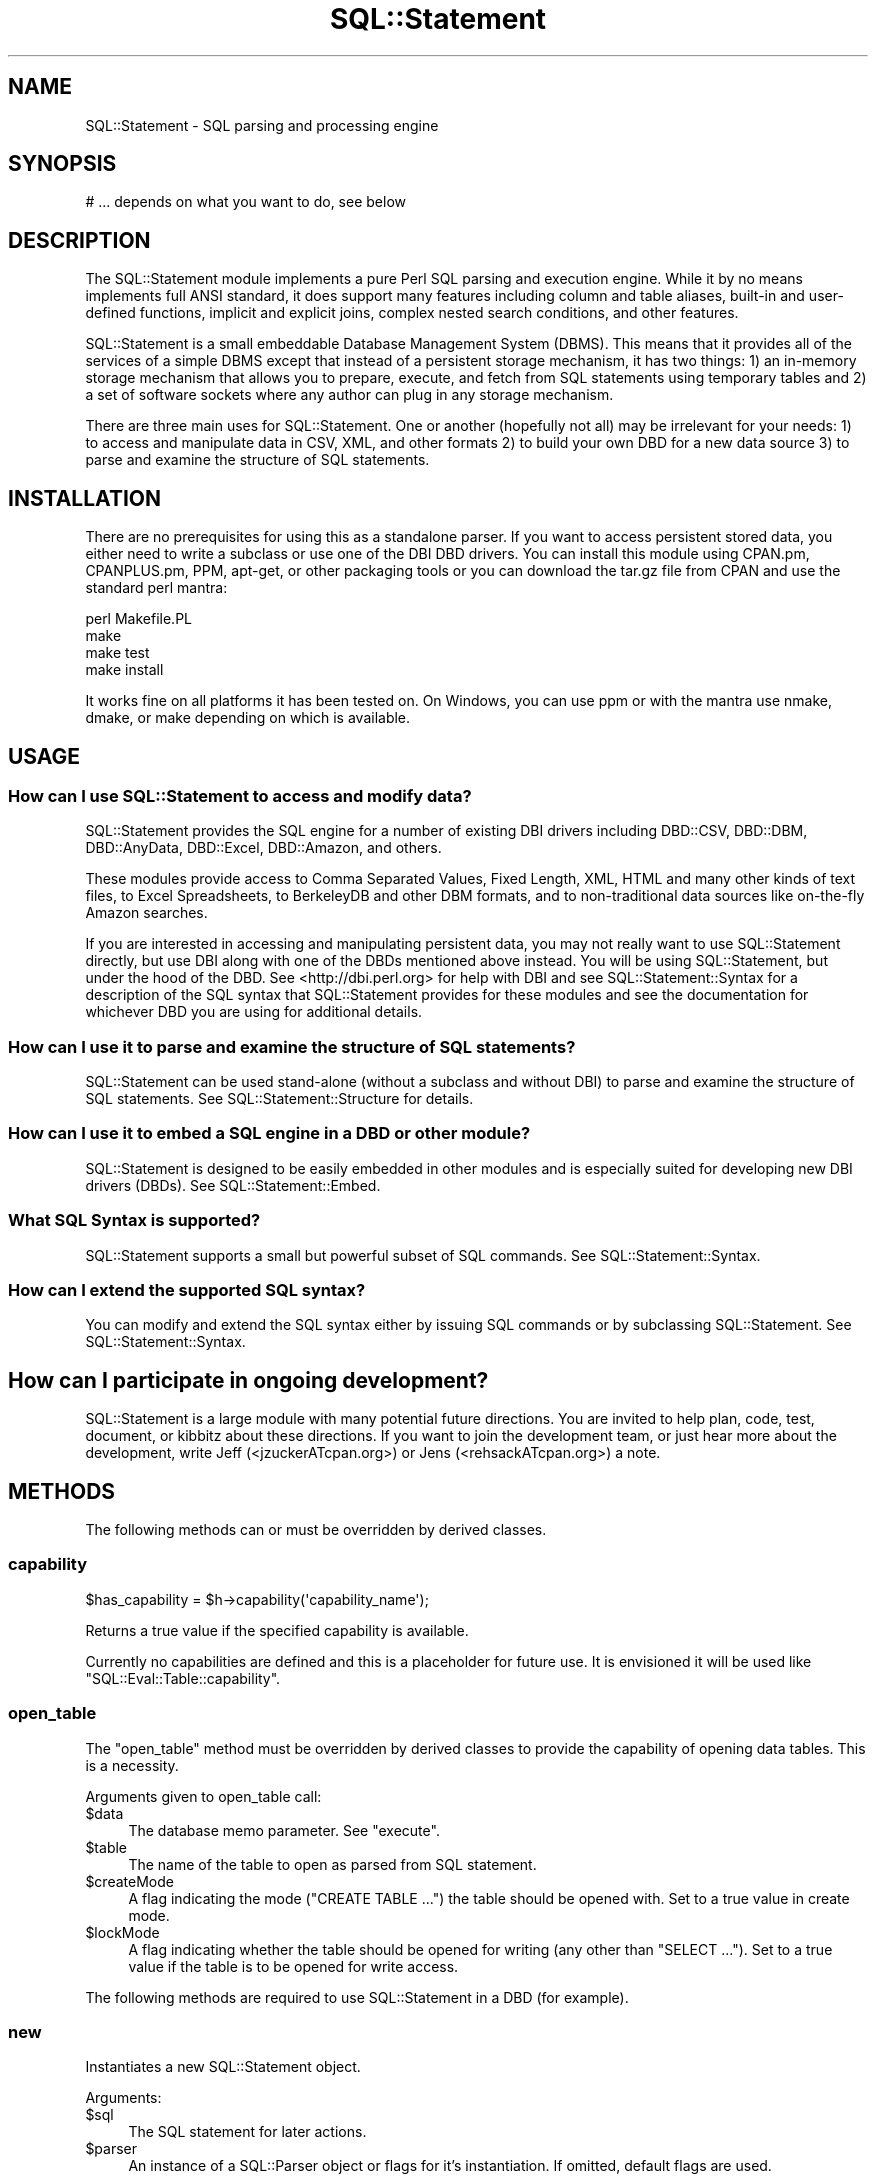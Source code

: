 .\" -*- mode: troff; coding: utf-8 -*-
.\" Automatically generated by Pod::Man 5.01 (Pod::Simple 3.43)
.\"
.\" Standard preamble:
.\" ========================================================================
.de Sp \" Vertical space (when we can't use .PP)
.if t .sp .5v
.if n .sp
..
.de Vb \" Begin verbatim text
.ft CW
.nf
.ne \\$1
..
.de Ve \" End verbatim text
.ft R
.fi
..
.\" \*(C` and \*(C' are quotes in nroff, nothing in troff, for use with C<>.
.ie n \{\
.    ds C` ""
.    ds C' ""
'br\}
.el\{\
.    ds C`
.    ds C'
'br\}
.\"
.\" Escape single quotes in literal strings from groff's Unicode transform.
.ie \n(.g .ds Aq \(aq
.el       .ds Aq '
.\"
.\" If the F register is >0, we'll generate index entries on stderr for
.\" titles (.TH), headers (.SH), subsections (.SS), items (.Ip), and index
.\" entries marked with X<> in POD.  Of course, you'll have to process the
.\" output yourself in some meaningful fashion.
.\"
.\" Avoid warning from groff about undefined register 'F'.
.de IX
..
.nr rF 0
.if \n(.g .if rF .nr rF 1
.if (\n(rF:(\n(.g==0)) \{\
.    if \nF \{\
.        de IX
.        tm Index:\\$1\t\\n%\t"\\$2"
..
.        if !\nF==2 \{\
.            nr % 0
.            nr F 2
.        \}
.    \}
.\}
.rr rF
.\" ========================================================================
.\"
.IX Title "SQL::Statement 3pm"
.TH SQL::Statement 3pm 2020-10-21 "perl v5.38.2" "User Contributed Perl Documentation"
.\" For nroff, turn off justification.  Always turn off hyphenation; it makes
.\" way too many mistakes in technical documents.
.if n .ad l
.nh
.SH NAME
SQL::Statement \- SQL parsing and processing engine
.SH SYNOPSIS
.IX Header "SYNOPSIS"
.Vb 1
\&  # ... depends on what you want to do, see below
.Ve
.SH DESCRIPTION
.IX Header "DESCRIPTION"
The SQL::Statement module implements a pure Perl SQL parsing and execution
engine. While it by no means implements full ANSI standard, it does support
many features including column and table aliases, built-in and user-defined
functions, implicit and explicit joins, complex nested search conditions,
and other features.
.PP
SQL::Statement is a small embeddable Database Management System
(DBMS). This means that it provides all of the services of a simple
DBMS except that instead of a persistent storage mechanism, it has two
things: 1) an in-memory storage mechanism that allows you to prepare,
execute, and fetch from SQL statements using temporary tables and 2) a
set of software sockets where any author can plug in any storage
mechanism.
.PP
There are three main uses for SQL::Statement. One or another (hopefully not
all) may be irrelevant for your needs: 1) to access and manipulate data in
CSV, XML, and other formats 2) to build your own DBD for a new data source
3) to parse and examine the structure of SQL statements.
.SH INSTALLATION
.IX Header "INSTALLATION"
There are no prerequisites for using this as a standalone parser. If
you want to access persistent stored data, you either need to write a
subclass or use one of the DBI DBD drivers.  You can install this
module using CPAN.pm, CPANPLUS.pm, PPM, apt-get, or other packaging
tools or you can download the tar.gz file from CPAN and use the
standard perl mantra:
.PP
.Vb 4
\&  perl Makefile.PL
\&  make
\&  make test
\&  make install
.Ve
.PP
It works fine on all platforms it has been tested on. On Windows, you
can use ppm or with the mantra use nmake, dmake, or make depending on
which is available.
.SH USAGE
.IX Header "USAGE"
.SS "How can I use SQL::Statement to access and modify data?"
.IX Subsection "How can I use SQL::Statement to access and modify data?"
SQL::Statement provides the SQL engine for a number of existing DBI drivers
including DBD::CSV, DBD::DBM, DBD::AnyData, DBD::Excel,
DBD::Amazon, and others.
.PP
These modules provide access to Comma Separated Values, Fixed Length, XML,
HTML and many other kinds of text files, to Excel Spreadsheets, to BerkeleyDB
and other DBM formats, and to non-traditional data sources like on-the-fly
Amazon searches.
.PP
If you are interested in accessing and manipulating persistent data, you may
not really want to use SQL::Statement directly, but use DBI along with
one of the DBDs mentioned above instead. You will be using SQL::Statement, but
under the hood of the DBD. See <http://dbi.perl.org> for help with DBI and
see SQL::Statement::Syntax for a description of the SQL syntax that
SQL::Statement provides for these modules and see the documentation for
whichever DBD you are using for additional details.
.SS "How can I use it to parse and examine the structure of SQL statements?"
.IX Subsection "How can I use it to parse and examine the structure of SQL statements?"
SQL::Statement can be used stand-alone (without a subclass and without
DBI) to parse and examine the structure of SQL statements.  See
SQL::Statement::Structure for details.
.SS "How can I use it to embed a SQL engine in a DBD or other module?"
.IX Subsection "How can I use it to embed a SQL engine in a DBD or other module?"
SQL::Statement is designed to be easily embedded in other modules and is
especially suited for developing new DBI drivers (DBDs).
See SQL::Statement::Embed.
.SS "What SQL Syntax is supported?"
.IX Subsection "What SQL Syntax is supported?"
SQL::Statement supports a small but powerful subset of SQL commands.
See SQL::Statement::Syntax.
.SS "How can I extend the supported SQL syntax?"
.IX Subsection "How can I extend the supported SQL syntax?"
You can modify and extend the SQL syntax either by issuing SQL commands or
by subclassing SQL::Statement.  See SQL::Statement::Syntax.
.SH "How can I participate in ongoing development?"
.IX Header "How can I participate in ongoing development?"
SQL::Statement is a large module with many potential future directions.
You are invited to help plan, code, test, document, or kibbitz about these
directions. If you want to join the development team, or just hear more
about the development, write Jeff (<jzuckerATcpan.org>) or Jens
(<rehsackATcpan.org>) a note.
.SH METHODS
.IX Header "METHODS"
The following methods can or must be overridden by derived classes.
.SS capability
.IX Subsection "capability"
.Vb 1
\&  $has_capability = $h\->capability(\*(Aqcapability_name\*(Aq);
.Ve
.PP
Returns a true value if the specified capability is available.
.PP
Currently no capabilities are defined and this is a placeholder for
future use. It is envisioned it will be used like \f(CW\*(C`SQL::Eval::Table::capability\*(C'\fR.
.SS open_table
.IX Subsection "open_table"
The \f(CW\*(C`open_table\*(C'\fR method must be overridden by derived classes to provide
the capability of opening data tables. This is a necessity.
.PP
Arguments given to open_table call:
.ie n .IP $data 4
.el .IP \f(CW$data\fR 4
.IX Item "$data"
The database memo parameter. See "execute".
.ie n .IP $table 4
.el .IP \f(CW$table\fR 4
.IX Item "$table"
The name of the table to open as parsed from SQL statement.
.ie n .IP $createMode 4
.el .IP \f(CW$createMode\fR 4
.IX Item "$createMode"
A flag indicating the mode (\f(CW\*(C`CREATE TABLE ...\*(C'\fR) the table should
be opened with. Set to a true value in create mode.
.ie n .IP $lockMode 4
.el .IP \f(CW$lockMode\fR 4
.IX Item "$lockMode"
A flag indicating whether the table should be opened for writing (any
other than \f(CW\*(C`SELECT ...\*(C'\fR).  Set to a true value if the table is to
be opened for write access.
.PP
The following methods are required to use SQL::Statement in a DBD (for
example).
.SS new
.IX Subsection "new"
Instantiates a new SQL::Statement object.
.PP
Arguments:
.ie n .IP $sql 4
.el .IP \f(CW$sql\fR 4
.IX Item "$sql"
The SQL statement for later actions.
.ie n .IP $parser 4
.el .IP \f(CW$parser\fR 4
.IX Item "$parser"
An instance of a SQL::Parser object or flags for it's instantiation.
If omitted, default flags are used.
.PP
When the basic initialization is completed,
\&\f(CW\*(C`$self\->prepare($sql, $parser)\*(C'\fR is invoked.
.SS prepare
.IX Subsection "prepare"
Prepares SQL::Statement to execute a SQL statement.
.PP
Arguments:
.ie n .IP $sql 4
.el .IP \f(CW$sql\fR 4
.IX Item "$sql"
The SQL statement to parse and prepare.
.ie n .IP $parser 4
.el .IP \f(CW$parser\fR 4
.IX Item "$parser"
Instance of a SQL::Parser object to parse the provided SQL statement.
.SS execute
.IX Subsection "execute"
Executes a prepared statement.
.PP
Arguments:
.ie n .IP $data 4
.el .IP \f(CW$data\fR 4
.IX Item "$data"
Memo field passed through to calls of the instantiated \f(CW$table\fR
objects or \f(CW\*(C`open_table\*(C'\fR calls. In \f(CW\*(C`CREATE\*(C'\fR with subquery,
\&\f(CW\*(C`$data\->{Database}\*(C'\fR must be a DBI database handle object.
.ie n .IP $params 4
.el .IP \f(CW$params\fR 4
.IX Item "$params"
Bound params via DBI ...
.SS errstr
.IX Subsection "errstr"
Gives the error string of the last error, if any.
.SS fetch_row
.IX Subsection "fetch_row"
Fetches the next row from the result data set (implies removing the fetched
row from the result data set).
.SS fetch_rows
.IX Subsection "fetch_rows"
Fetches all (remaining) rows from the result data set.
.SH SUPPORT
.IX Header "SUPPORT"
You can find documentation for this module with the perldoc command.
.PP
.Vb 1
\&    perldoc SQL::Statement
.Ve
.PP
You can also look for information at:
.IP \(bu 4
RT: CPAN's request tracker
.Sp
<http://rt.cpan.org/NoAuth/Bugs.html?Dist=SQL\-Statement>
.IP \(bu 4
AnnoCPAN: Annotated CPAN documentation
.Sp
<http://annocpan.org/dist/SQL\-Statement>
.IP \(bu 4
CPAN Ratings
.Sp
<http://cpanratings.perl.org/s/SQL\-Statement>
.IP \(bu 4
CPAN Search
.Sp
<http://search.cpan.org/dist/SQL\-Statement/>
.SS "Where can I go for help?"
.IX Subsection "Where can I go for help?"
For questions about installation or usage, please ask on the
dbi\-users@perl.org mailing list (see http://dbi.perl.org) or post a
question on PerlMonks (<http://www.perlmonks.org/>, where Jeff is
known as jZed).  Jens does not visit PerlMonks on a regular basis.
.PP
If you have a bug report, a patch or a suggestion, please open a new
report ticket at CPAN (but please check previous reports first in case
your issue has already been addressed). You can mail any of the module
maintainers, but you are more assured of an answer by posting to
the dbi-users list or reporting the issue in RT.
.PP
Report tickets should contain a detailed description of the bug or
enhancement request and at least an easily verifiable way of
reproducing the issue or fix. Patches are always welcome, too.
.SS "Where can I go for help with a concrete version?"
.IX Subsection "Where can I go for help with a concrete version?"
Bugs and feature requests are accepted against the latest version
only. To get patches for earlier versions, you need to get an
agreement with a developer of your choice \- who may or not report the
issue and a suggested fix upstream (depends on the license you have
chosen).
.SS "Business support and maintenance"
.IX Subsection "Business support and maintenance"
For business support you can contact Jens via his CPAN email
address rehsackATcpan.org. Please keep in mind that business
support is neither available for free nor are you eligible to
receive any support based on the license distributed with this
package.
.SH ACKNOWLEDGEMENTS
.IX Header "ACKNOWLEDGEMENTS"
Jochen Wiedmann created the original module as an XS (C) extension in 1998.
Jeff Zucker took over the maintenance in 2001 and rewrote all of the C
portions in Perl and began extending the SQL support.  More recently Ilya
Sterin provided help with SQL::Parser, Tim Bunce provided both general and
specific support, Dan Wright and Dean Arnold have contributed extensively
to the code, and dozens of people from around the world have submitted
patches, bug reports, and suggestions.
.PP
In 2008 Jens Rehsack took over the maintenance of the extended module
from Jeff.  Together with H.Merijn Brand (who has taken DBD::CSV),
Detlef Wartke and Volker Schubbert (especially between 1.16 developer
versions until 1.22) and all submitters of bug reports via RT a lot of
issues have been fixed.
.PP
Thanks to all!
.PP
If you're interested in helping develop SQL::Statement or want to use it
with your own modules, feel free to contact Jeff or Jens.
.SH "BUGS AND LIMITATIONS"
.IX Header "BUGS AND LIMITATIONS"
.IP \(bu 4
Currently we treat NULL and '' as the same in AnyData/CSV mode \-
eventually fix.
.IP \(bu 4
No nested C\-style comments allowed as SQL99 says.
.IP \(bu 4
There are some issues regarding combining outer joins with where
clauses.
.IP \(bu 4
Aggregate functions cannot be used in where clause.
.IP \(bu 4
Some SQL commands/features are not supported (most of them cannot by
design), as \f(CW\*(C`LOCK TABLE\*(C'\fR, using indices, sub-selects etc.
.Sp
Currently the statement for missing features is: I plan to create a
SQL::Statement v2.00 based on a pure Backus-Naur-Form parser and a
fully object oriented command pattern based engine implementation.
When the time is available, I will do it. Until then bugs will be
fixed or other Perl modules under my maintainership will receive my
time. Features which can be added without deep design changes might be
applied earlier \- especially when their addition allows studying
effective ways to implement the feature in upcoming 2.00.
.IP \(bu 4
Some people report that SQL::Statement is slower since the XS parts
were implemented in pure Perl. This might be true, but on the other
hand a large number of features have been added including support for
ANSI SQL 99.
.Sp
For SQL::Statement 1.xx it's not planned to add new XS parts.
.IP \(bu 4
Wildcards are expanded to lower cased identifiers. This might confuse
some people, but it was easier to implement.
.Sp
The warning in DBI to never trust the case of returned column names
should be read more often. If you need to rely on identifiers, always
use \f(CW\*(C`sth\->{NAME_lc}\*(C'\fR or \f(CW\*(C`sth\->{NAME_uc}\*(C'\fR \- never rely on
\&\f(CW\*(C`sth\->{NAME}\*(C'\fR:
.Sp
.Vb 5
\&  $dbh\->{FetchHashKeyName} = \*(AqNAME_lc\*(Aq;
\&  $sth = $dbh\->prepare("SELECT FOO, BAR, ID, NAME, BAZ FROM TABLE");
\&  $sth\->execute;
\&  $hash_ref = $sth\->fetchall_hashref(\*(Aqid\*(Aq);
\&  print "Name for id 42 is $hash_ref\->{42}\->{name}\en";
.Ve
.Sp
See "FetchHashKeyName" in DBI for more information.
.IP \(bu 4
Unable to use the same table twice with different aliases. \fBWorkaround\fR:
Temporary tables: \f(CW\*(C`CREATE TEMP TABLE t_foo AS SELECT * FROM foo\*(C'\fR.
Than both tables can be used independently.
.PP
Patches to fix bugs/limitations (or a grant to do it) would be
very welcome. Please note, that any patches \fBmust\fR successfully pass
all the \f(CW\*(C`SQL::Statement\*(C'\fR, DBD::File and DBD::CSV tests and must
be a general improvement.
.SH "AUTHOR AND COPYRIGHT"
.IX Header "AUTHOR AND COPYRIGHT"
Jochen Wiedmann created the original module as an XS (C) extension in 1998.
Jeff Zucker took over the maintenance in 2001 and rewrote all of the C
portions in perl and began extending the SQL support. Since 2008, Jens
Rehsack is the maintainer.
.PP
Copyright (c) 2001,2005 by Jeff Zucker: jzuckerATcpan.org
Copyright (c) 2007\-2020 by Jens Rehsack: rehsackATcpan.org
.PP
Portions Copyright (C) 1998 by Jochen Wiedmann: jwiedATcpan.org
.PP
All rights reserved.
.SH LICENSE
.IX Header "LICENSE"
You may distribute this module under the terms of either the GNU
General Public License or the Artistic License, as specified in
the Perl README file.
